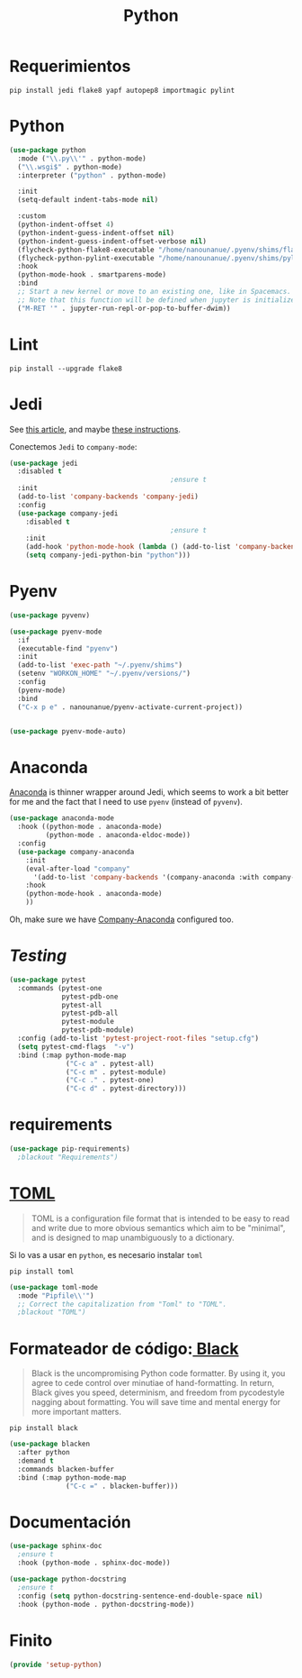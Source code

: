 #+TITLE:  Python
#+AUTHOR: Adolfo De Unánue
#+EMAIL:  nanounanue@gmail.com
#+STARTUP: showeverything
#+STARTUP: nohideblocks
#+STARTUP: indent
#+PROPERTY:    header-args:emacs-lisp  :tangle ~/.config/emacs/elisp/setup-python.el
#+PROPERTY:    header-args:shell  :tangle no
#+PROPERTY:    header-args:python :tangle no
#+PROPERTY:    header-args        :results silent   :eval no-export   :comments org
#+OPTIONS:     num:nil toc:nil todo:nil tasks:nil tags:nil
#+OPTIONS:     skip:nil author:nil email:nil creator:nil timestamp:nil
#+INFOJS_OPT:  view:nil toc:nil ltoc:t mouse:underline buttons:0 path:http://orgmode.org/org-info.js
#+TAGS:   emacs python

* Requerimientos

#+BEGIN_SRC shell
pip install jedi flake8 yapf autopep8 importmagic pylint
#+END_SRC

*  Python

#+BEGIN_SRC emacs-lisp
(use-package python
  :mode ("\\.py\\'" . python-mode)
  ("\\.wsgi$" . python-mode)
  :interpreter ("python" . python-mode)

  :init
  (setq-default indent-tabs-mode nil)

  :custom
  (python-indent-offset 4)
  (python-indent-guess-indent-offset nil)
  (python-indent-guess-indent-offset-verbose nil)
  (flycheck-python-flake8-executable "/home/nanounanue/.pyenv/shims/flake8")
  (flycheck-python-pylint-executable "/home/nanounanue/.pyenv/shims/pylint")
  :hook
  (python-mode-hook . smartparens-mode)
  :bind
  ;; Start a new kernel or move to an existing one, like in Spacemacs.
  ;; Note that this function will be defined when jupyter is initialized.
  ("M-RET '" . jupyter-run-repl-or-pop-to-buffer-dwim))
#+END_SRC

*  Lint

#+BEGIN_SRC shell
pip install --upgrade flake8
#+END_SRC

* Jedi

  See [[http://www.masteringemacs.org/articles/2013/01/10/jedi-completion-library-python/][this article]], and maybe [[http://tkf.github.io/emacs-jedi/][these instructions]].

 Conectemos =Jedi= to   =company-mode=:

  #+BEGIN_SRC emacs-lisp
(use-package jedi
  :disabled t
                                        ;ensure t
  :init
  (add-to-list 'company-backends 'company-jedi)
  :config
  (use-package company-jedi
    :disabled t
                                        ;ensure t
    :init
    (add-hook 'python-mode-hook (lambda () (add-to-list 'company-backends 'company-jedi)))
    (setq company-jedi-python-bin "python")))
  #+END_SRC

* Pyenv


#+BEGIN_SRC emacs-lisp
(use-package pyvenv)

(use-package pyenv-mode
  :if
  (executable-find "pyenv")
  :init
  (add-to-list 'exec-path "~/.pyenv/shims")
  (setenv "WORKON_HOME" "~/.pyenv/versions/")
  :config
  (pyenv-mode)
  :bind
  ("C-x p e" . nanounanue/pyenv-activate-current-project))


(use-package pyenv-mode-auto)
#+END_SRC

* Anaconda

 [[https://github.com/proofit404/anaconda-mode][Anaconda]] is   thinner wrapper around Jedi, which seems to work a bit better for me
  and the fact that I need to use =pyenv= (instead of =pyvenv=).

  #+BEGIN_SRC emacs-lisp
(use-package anaconda-mode
  :hook ((python-mode . anaconda-mode)
         (python-mode . anaconda-eldoc-mode))
  :config
  (use-package company-anaconda
    :init
    (eval-after-load "company"
      '(add-to-list 'company-backends '(company-anaconda :with company-capf)))
    :hook
    (python-mode-hook . anaconda-mode)
    ))
  #+END_SRC

  Oh, make sure we have [[https://github.com/proofit404/company-anaconda][Company-Anaconda]] configured too.

* /Testing/

#+begin_src emacs-lisp
(use-package pytest
  :commands (pytest-one
             pytest-pdb-one
             pytest-all
             pytest-pdb-all
             pytest-module
             pytest-pdb-module)
  :config (add-to-list 'pytest-project-root-files "setup.cfg")
  (setq pytest-cmd-flags  "-v")
  :bind (:map python-mode-map
              ("C-c a" . pytest-all)
              ("C-c m" . pytest-module)
              ("C-c ." . pytest-one)
              ("C-c d" . pytest-directory)))
#+end_src

* requirements

#+begin_src emacs-lisp
(use-package pip-requirements)
  ;blackout "Requirements")
#+end_src

* [[https://en.wikipedia.org/wiki/TOML][TOML]]

#+begin_quote
TOML is a configuration file format that is intended to be easy to
read and write due to more obvious semantics which aim to be
"minimal", and is designed to map unambiguously to a dictionary.
#+end_quote

Si lo vas a usar en =python=, es necesario instalar =toml=

#+begin_src shell
pip install toml
#+end_src

#+begin_src emacs-lisp
(use-package toml-mode
  :mode "Pipfile\\'")
  ;; Correct the capitalization from "Toml" to "TOML".
  ;blackout "TOML")
#+end_src


* Formateador de código:[[https://pypi.org/project/black/][ Black]]

#+begin_quote
Black is the uncompromising Python code formatter. By using it, you
agree to cede control over minutiae of hand-formatting. In return,
Black gives you speed, determinism, and freedom from pycodestyle
nagging about formatting. You will save time and mental energy for
more important matters.
#+end_quote

#+begin_src shell
pip install black
#+end_src

#+begin_src emacs-lisp
(use-package blacken
  :after python
  :demand t
  :commands blacken-buffer
  :bind (:map python-mode-map
              ("C-c =" . blacken-buffer)))
#+end_src

* Documentación

#+BEGIN_SRC emacs-lisp
(use-package sphinx-doc
  ;ensure t
  :hook (python-mode . sphinx-doc-mode))

(use-package python-docstring
  ;ensure t
  :config (setq python-docstring-sentence-end-double-space nil)
  :hook (python-mode . python-docstring-mode))
#+END_SRC

* Finito

  #+BEGIN_SRC emacs-lisp
  (provide 'setup-python)
  #+END_SRC
